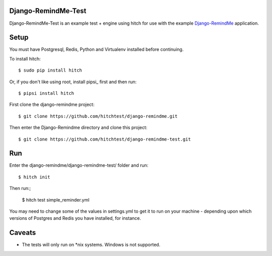 Django-RemindMe-Test
====================

Django-RemindMe-Test is an example test + engine using hitch for use with the
example Django-RemindMe_ application.


Setup
=====

You must have Postgresql, Redis, Python and Virtualenv installed before continuing.

To install hitch::

  $ sudo pip install hitch

Or, if you don't like using root, install pipsi_ first and then run::

  $ pipsi install hitch

First clone the django-remindme project::

  $ git clone https://github.com/hitchtest/django-remindme.git

Then enter the Django-Remindme directory and clone this project::

  $ git clone https://github.com/hitchtest/django-remindme-test.git

Run
===

Enter the django-remindme/django-remindme-test/ folder and run::

  $ hitch init

Then run:;

  $ hitch test simple_reminder.yml


You may need to change some of the values in settings.yml to get it
to run on your machine - depending upon which versions of Postgres
and Redis you have installed, for instance.

Caveats
=======

* The tests will only run on *nix systems. Windows is not supported.


.. _Django-RemindMe: https://github.com/hitchtest/django-remindme
